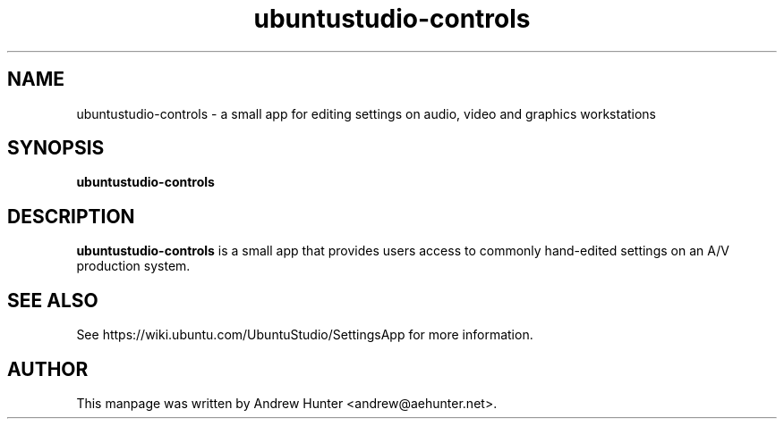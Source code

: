 .TH ubuntustudio-controls 1 "Jan 20, 2008" "Ubuntu Studio Devel"

.SH NAME
ubuntustudio-controls \- a small app for editing settings on audio, video and graphics workstations
.SH SYNOPSIS
.B ubuntustudio-controls
.SH DESCRIPTION
.B ubuntustudio-controls
is a small app that provides users access to commonly hand-edited settings on an A/V production system.
.SH SEE ALSO
See https://wiki.ubuntu.com/UbuntuStudio/SettingsApp for more information.
.SH AUTHOR
This manpage was written by Andrew Hunter <andrew@aehunter.net>.
